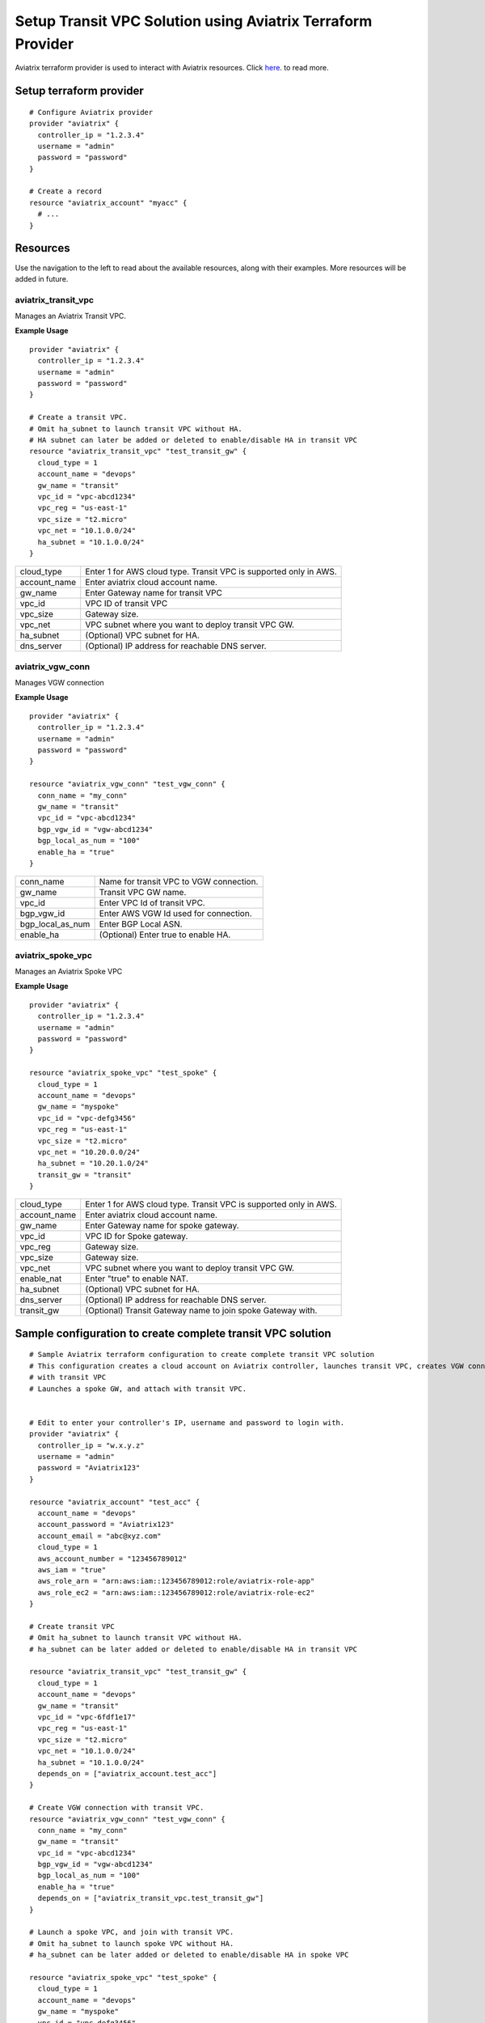 .. meta::
   :description: Setup Transit VPC Solution using terraform
   :keywords: terraform, terraform provider, api

============================================================
Setup Transit VPC Solution using Aviatrix Terraform Provider
============================================================
Aviatrix terraform provider is used to interact with Aviatrix resources. Click `here <http://http://docs.aviatrix.com/HowTos/aviatrix_terraform.html>`_. to read more.

Setup terraform provider
========================

::

	# Configure Aviatrix provider
	provider "aviatrix" {
	  controller_ip = "1.2.3.4"
	  username = "admin"
	  password = "password"
	}

	# Create a record
	resource "aviatrix_account" "myacc" {
	  # ...
	}

Resources
=========
Use the navigation to the left to read about the available resources, along with their examples. More resources will be added in future.

aviatrix_transit_vpc
--------------------
Manages an Aviatrix Transit VPC.

**Example Usage**

::

	provider "aviatrix" {
	  controller_ip = "1.2.3.4"
	  username = "admin"
	  password = "password"
	}

	# Create a transit VPC.
	# Omit ha_subnet to launch transit VPC without HA.
	# HA subnet can later be added or deleted to enable/disable HA in transit VPC
	resource "aviatrix_transit_vpc" "test_transit_gw" {
	  cloud_type = 1
	  account_name = "devops"
	  gw_name = "transit"
	  vpc_id = "vpc-abcd1234"
	  vpc_reg = "us-east-1"
	  vpc_size = "t2.micro"
	  vpc_net = "10.1.0.0/24"
	  ha_subnet = "10.1.0.0/24"
	}

+--------------+-------------------------------------------------------------------+
| cloud_type   | Enter 1 for AWS cloud type. Transit VPC is supported only in AWS. |
+--------------+-------------------------------------------------------------------+
| account_name | Enter aviatrix cloud account name.                                |
+--------------+-------------------------------------------------------------------+
| gw_name      | Enter Gateway name for transit VPC                                |
+--------------+-------------------------------------------------------------------+
| vpc_id       | VPC ID of transit VPC                                             |
+--------------+-------------------------------------------------------------------+
| vpc_size     | Gateway size.                                                     |
+--------------+-------------------------------------------------------------------+
| vpc_net      | VPC subnet where you want to deploy transit VPC GW.               |
+--------------+-------------------------------------------------------------------+
| ha_subnet    | (Optional) VPC subnet for HA.                                     |
+--------------+-------------------------------------------------------------------+
| dns_server   | (Optional) IP address for reachable DNS server.                   |
+--------------+-------------------------------------------------------------------+

aviatrix_vgw_conn
----------------
Manages VGW connection

**Example Usage**
::

	provider "aviatrix" {
	  controller_ip = "1.2.3.4"
	  username = "admin"
	  password = "password"
	}

	resource "aviatrix_vgw_conn" "test_vgw_conn" {
	  conn_name = "my_conn"
	  gw_name = "transit"
	  vpc_id = "vpc-abcd1234"
	  bgp_vgw_id = "vgw-abcd1234"
	  bgp_local_as_num = "100"
	  enable_ha = "true"
	}

+------------------+-----------------------------------------+
| conn_name        | Name for transit VPC to VGW connection. |
+------------------+-----------------------------------------+
| gw_name          | Transit VPC GW name.                    |
+------------------+-----------------------------------------+
| vpc_id           | Enter VPC Id of transit VPC.            |
+------------------+-----------------------------------------+
| bgp_vgw_id       | Enter AWS VGW Id used for connection.   |
+------------------+-----------------------------------------+
| bgp_local_as_num | Enter BGP Local ASN.                    |
+------------------+-----------------------------------------+
| enable_ha        | (Optional) Enter true to enable HA.     |
+------------------+-----------------------------------------+

aviatrix_spoke_vpc
------------------
Manages an Aviatrix Spoke VPC

**Example Usage**
::

	provider "aviatrix" {
	  controller_ip = "1.2.3.4"
	  username = "admin"
	  password = "password"
	}

	resource "aviatrix_spoke_vpc" "test_spoke" {
	  cloud_type = 1
	  account_name = "devops"
	  gw_name = "myspoke"
	  vpc_id = "vpc-defg3456"
	  vpc_reg = "us-east-1"
	  vpc_size = "t2.micro"
	  vpc_net = "10.20.0.0/24"
	  ha_subnet = "10.20.1.0/24"
	  transit_gw = "transit"
	}

+--------------+-------------------------------------------------------------------+
| cloud_type   | Enter 1 for AWS cloud type. Transit VPC is supported only in AWS. |
+--------------+-------------------------------------------------------------------+
| account_name | Enter aviatrix cloud account name.                                |
+--------------+-------------------------------------------------------------------+
| gw_name      | Enter Gateway name for spoke gateway.                             |
+--------------+-------------------------------------------------------------------+
| vpc_id       | VPC ID for Spoke gateway.                                         |
+--------------+-------------------------------------------------------------------+
| vpc_reg      | Gateway size.                                                     |
+--------------+-------------------------------------------------------------------+
| vpc_size     | Gateway size.                                                     |
+--------------+-------------------------------------------------------------------+
| vpc_net      | VPC subnet where you want to deploy transit VPC GW.               |
+--------------+-------------------------------------------------------------------+
| enable_nat   | Enter "true" to enable NAT.                                       |
+--------------+-------------------------------------------------------------------+
| ha_subnet    | (Optional) VPC subnet for HA.                                     |
+--------------+-------------------------------------------------------------------+
| dns_server   | (Optional) IP address for reachable DNS server.                   |
+--------------+-------------------------------------------------------------------+
| transit_gw   | (Optional) Transit Gateway name to join spoke Gateway with.       |
+--------------+-------------------------------------------------------------------+

Sample configuration to create complete transit VPC solution
============================================================

::

	# Sample Aviatrix terraform configuration to create complete transit VPC solution
	# This configuration creates a cloud account on Aviatrix controller, launches transit VPC, creates VGW connection
	# with transit VPC
	# Launches a spoke GW, and attach with transit VPC.


	# Edit to enter your controller's IP, username and password to login with.
	provider "aviatrix" {
	  controller_ip = "w.x.y.z"
	  username = "admin"
	  password = "Aviatrix123"
	}

	resource "aviatrix_account" "test_acc" {
	  account_name = "devops"
	  account_password = "Aviatrix123"
	  account_email = "abc@xyz.com"
	  cloud_type = 1
	  aws_account_number = "123456789012"
	  aws_iam = "true"
	  aws_role_arn = "arn:aws:iam::123456789012:role/aviatrix-role-app"
	  aws_role_ec2 = "arn:aws:iam::123456789012:role/aviatrix-role-ec2"
	}

	# Create transit VPC
	# Omit ha_subnet to launch transit VPC without HA.
	# ha_subnet can be later added or deleted to enable/disable HA in transit VPC

	resource "aviatrix_transit_vpc" "test_transit_gw" {
	  cloud_type = 1
	  account_name = "devops"
	  gw_name = "transit"
	  vpc_id = "vpc-6fdf1e17"
	  vpc_reg = "us-east-1"
	  vpc_size = "t2.micro"
	  vpc_net = "10.1.0.0/24"
	  ha_subnet = "10.1.0.0/24"
	  depends_on = ["aviatrix_account.test_acc"]
	}

	# Create VGW connection with transit VPC.
	resource "aviatrix_vgw_conn" "test_vgw_conn" {
	  conn_name = "my_conn"
	  gw_name = "transit"
	  vpc_id = "vpc-abcd1234"
	  bgp_vgw_id = "vgw-abcd1234"
	  bgp_local_as_num = "100"
	  enable_ha = "true"
	  depends_on = ["aviatrix_transit_vpc.test_transit_gw"]
	}

	# Launch a spoke VPC, and join with transit VPC.
	# Omit ha_subnet to launch spoke VPC without HA.
	# ha_subnet can be later added or deleted to enable/disable HA in spoke VPC

	resource "aviatrix_spoke_vpc" "test_spoke" {
	  cloud_type = 1
	  account_name = "devops"
	  gw_name = "myspoke"
	  vpc_id = "vpc-defg3456"
	  vpc_reg = "us-east-1"
	  vpc_size = "t2.micro"
	  vpc_net = "10.20.0.0/24"
	  ha_subnet = "10.20.1.0/24"
	  transit_gw = "transit"
	  depends_on = ["aviatrix_transit_vpc.test_transit_gw"]
	}
